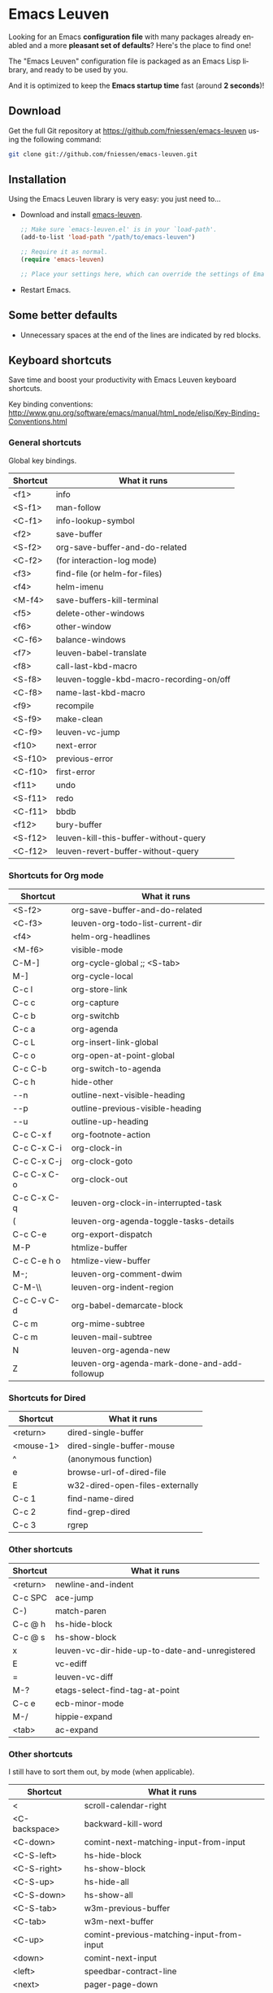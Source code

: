 #+AUTHOR:    Fabrice Niessen
#+EMAIL:     (concat "fniessen" at-sign "pirilampo.org")
#+DATE:      2012-06-22
#+DESCRIPTION: Emacs configuration file
#+KEYWORDS:  emacs, configuration, init file
#+LANGUAGE:  en

#+PROPERTY:  eval no

* Emacs Leuven

Looking for an Emacs *configuration file* with many packages already enabled and
a more *pleasant set of defaults*?  Here's the place to find one!

The "Emacs Leuven" configuration file is packaged as an Emacs Lisp library, and
ready to be used by you.

And it is optimized to keep the *Emacs startup time* fast (around *2 seconds*)!

** Download

Get the full Git repository at https://github.com/fniessen/emacs-leuven
using the following command:

#+BEGIN_SRC sh
git clone git://github.com/fniessen/emacs-leuven.git
#+END_SRC

** Installation

Using the Emacs Leuven library is very easy: you just need to...

- Download and install [[https://github.com/fniessen/emacs-leuven][emacs-leuven]].

  #+BEGIN_SRC emacs-lisp
  ;; Make sure `emacs-leuven.el' is in your `load-path'.
  (add-to-list 'load-path "/path/to/emacs-leuven")

  ;; Require it as normal.
  (require 'emacs-leuven)

  ;; Place your settings here, which can override the settings of Emacs-Leuven.
  #+END_SRC

- Restart Emacs.

** Some better defaults

- Unnecessary spaces at the end of the lines are indicated by red blocks.

** Packages                                                           :noexport:

#+begin_src emacs-lisp
(setq leuven-elpa-packages (remove 'auto-complete leuven-elpa-packages))
#+end_src

** Keyboard shortcuts

Save time and boost your productivity with Emacs Leuven keyboard shortcuts.

Key binding conventions:
http://www.gnu.org/software/emacs/manual/html_node/elisp/Key-Binding-Conventions.html

*** General shortcuts

Global key bindings.

| Shortcut | What it runs                             |
|----------+------------------------------------------|
| <f1>     | info                                     |
| <S-f1>   | man-follow                               |
| <C-f1>   | info-lookup-symbol                       |
| <f2>     | save-buffer                              |
| <S-f2>   | org-save-buffer-and-do-related           |
| <C-f2>   | (for interaction-log mode)               |
| <f3>     | find-file (or helm-for-files)            |
| <f4>     | helm-imenu                               |
| <M-f4>   | save-buffers-kill-terminal               |
| <f5>     | delete-other-windows                     |
| <f6>     | other-window                             |
| <C-f6>   | balance-windows                          |
| <f7>     | leuven-babel-translate                   |
| <f8>     | call-last-kbd-macro                      |
| <S-f8>   | leuven-toggle-kbd-macro-recording-on/off |
| <C-f8>   | name-last-kbd-macro                      |
| <f9>     | recompile                                |
| <S-f9>   | make-clean                               |
| <C-f9>   | leuven-vc-jump                           |
| <f10>    | next-error                               |
| <S-f10>  | previous-error                           |
| <C-f10>  | first-error                              |
| <f11>    | undo                                     |
| <S-f11>  | redo                                     |
| <C-f11>  | bbdb                                     |
| <f12>    | bury-buffer                              |
| <S-f12>  | leuven-kill-this-buffer-without-query    |
| <C-f12>  | leuven-revert-buffer-without-query       |

*** Shortcuts for Org mode

| Shortcut    | What it runs                                 |
|-------------+----------------------------------------------|
| <S-f2>      | org-save-buffer-and-do-related               |
| <C-f3>      | leuven-org-todo-list-current-dir             |
| <f4>        | helm-org-headlines                           |
| <M-f6>      | visible-mode                                 |
| C-M-]       | org-cycle-global ;; <S-tab>                  |
| M-]         | org-cycle-local                              |
| C-c l       | org-store-link                               |
| C-c c       | org-capture                                  |
| C-c b       | org-switchb                                  |
| C-c a       | org-agenda                                   |
| C-c L       | org-insert-link-global                       |
| C-c o       | org-open-at-point-global                     |
| C-c C-b     | org-switch-to-agenda                         |
| C-c h       | hide-other                                   |
| \C-\M-n     | outline-next-visible-heading                 |
| \C-\M-p     | outline-previous-visible-heading             |
| \C-\M-u     | outline-up-heading                           |
| C-c C-x f   | org-footnote-action                          |
| C-c C-x C-i | org-clock-in                                 |
| C-c C-x C-j | org-clock-goto                               |
| C-c C-x C-o | org-clock-out                                |
| C-c C-x C-q | leuven-org-clock-in-interrupted-task         |
| (           | leuven-org-agenda-toggle-tasks-details       |
| C-c C-e     | org-export-dispatch                          |
| M-P         | htmlize-buffer                               |
| C-c C-e h o | htmlize-view-buffer                          |
| M-;         | leuven-org-comment-dwim                      |
| C-M-\\      | leuven-org-indent-region                     |
| C-c C-v C-d | org-babel-demarcate-block                    |
| C-c m       | org-mime-subtree                             |
| C-c m       | leuven-mail-subtree                          |
| N           | leuven-org-agenda-new                        |
| Z           | leuven-org-agenda-mark-done-and-add-followup |

*** Shortcuts for Dired

| Shortcut  | What it runs                    |
|-----------+---------------------------------|
| <return>  | dired-single-buffer             |
| <mouse-1> | dired-single-buffer-mouse       |
| ^         | (anonymous function)            |
| e         | browse-url-of-dired-file        |
| E         | w32-dired-open-files-externally |
| C-c 1     | find-name-dired                 |
| C-c 2     | find-grep-dired                 |
| C-c 3     | rgrep                           |

*** Other shortcuts

| Shortcut | What it runs                                   |
|----------+------------------------------------------------|
| <return> | newline-and-indent                             |
| C-c SPC  | ace-jump                                       |
| C-)      | match-paren                                    |
| C-c @ h  | hs-hide-block                                  |
| C-c @ s  | hs-show-block                                  |
| x        | leuven-vc-dir-hide-up-to-date-and-unregistered |
| E        | vc-ediff                                       |
| =        | leuven-vc-diff                                 |
| M-?      | etags-select-find-tag-at-point                 |
| C-c e    | ecb-minor-mode                                 |
| M-/      | hippie-expand                                  |
| <tab>    | ac-expand                                      |

*** Other shortcuts

I still have to sort them out, by mode (when applicable).

| Shortcut      | What it runs                              |
|---------------+-------------------------------------------|
| <             | scroll-calendar-right                     |
| <C-backspace> | backward-kill-word                        |
| <C-down>      | comint-next-matching-input-from-input     |
| <C-S-left>    | hs-hide-block                             |
| <C-S-right>   | hs-show-block                             |
| <C-S-up>      | hs-hide-all                               |
| <C-S-down>    | hs-show-all                               |
| <C-S-tab>     | w3m-previous-buffer                       |
| <C-tab>       | w3m-next-buffer                           |
| <C-up>        | comint-previous-matching-input-from-input |
| <down>        | comint-next-input                         |
| <left>        | speedbar-contract-line                    |
| <next>        | pager-page-down                           |
| <prior>       | pager-page-up                             |
| <right>       | speedbar-expand-line                      |
| <S-return>    | leuven-ess-eval                           |
| <tab>         | w3m-next-anchor                           |
| <up>          | comint-previous-input                     |
| >             | scroll-calendar-left                      |
| C-$           | flyspell-buffer                           |
| C-*           | leuven-hlt-highlight-current-word         |
| C-=           | compare-windows                           |
| C-c !         | shell                                     |
| C-c .         | leuven-insert-current-date                |
| C-c \vert     | leuven-toggle-window-split                |
| C-c ^         | sort-lines                                |
| C-c C-c       | tidy-buffer                               |
| C-c C-x nil   |                                           |
| C-c d l       | dictionary-lookup-definition              |
| C-c d m       | dictionary-match-words                    |
| C-c d s       | dictionary-search                         |
| C-c g g       | leuven-google-search                      |
| C-c g r       | leuven-google-search-region               |
| C-c g s       | google                                    |
| C-c g w       | leuven-google-search-word-at-point        |
| C-c n         |                                           |
| C-c o         | helm-occur                                |
| C-c q         | boxquote-region                           |
| C-c s         | yas-insert-snippet                        |
| C-c t         | toggle-truncate-lines                     |
| C-c T         | multi-term                                |
| C-c z         | toggle-full-screen                        |
| C-c ~         | leuven-swap-windows                       |
| C-h A         | apropos-variable                          |
| C-h E         | elisp-index-search                        |
| C-M-$         | leuven-flyspell-toggle-dictionary         |
| C-o           | leuven--isearch-occur                     |
| C-o           | occur                                     |
| C-S-n         | hlt-next-highlight                        |
| C-S-p         | hlt-previous-highlight                    |
| C-t           | w3m-new-tab                               |
| C-w           | w3m-delete-buffer                         |
| C-x b         | helm-buffers-list                         |
| C-x C-b       | electric-buffer-list                      |
| C-x C-b       | ibuffer                                   |
| C-x p         | proced                                    |
| C-x r b       | helm-bookmark-ext                         |
| C-x r l       | helm-bookmarks                            |
| F             | w3m-view-next-page                        |
| f             | leuven-w3m-go-to-link-number              |
| M--           | ess-smart-underscore                      |
| M-G           | what-line                                 |
| M-o           |                                           |
| M-p           | ps-print-buffer-with-faces                |
| M-x           | helm-M-x                                  |
| U             | leuven-w3m-goto-url                       |

** License

Copyright (C) 1999-2014 Fabrice Niessen

These Emacs configuration files are open source and free to use under GPL.

#  LocalWords:  Fabrice Niessen Leuven Dired
